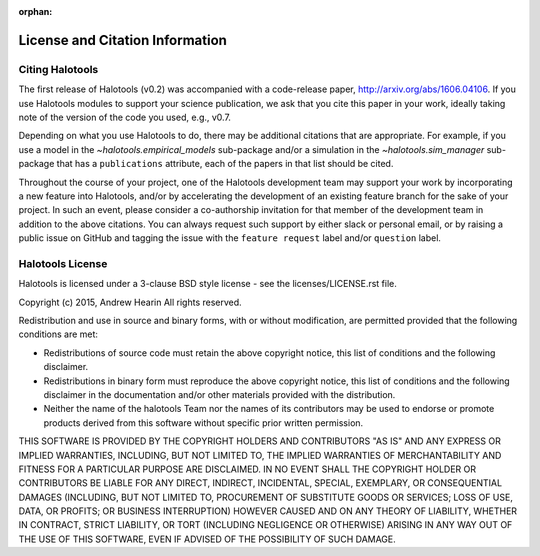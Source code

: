 :orphan:

.. _citing_halotools:

==============================================
License and Citation Information
==============================================

Citing Halotools
------------------

The first release of Halotools (v0.2) was accompanied with a code-release paper, http://arxiv.org/abs/1606.04106. If you use Halotools modules to support your science publication,
we ask that you cite this paper in your work, ideally taking note of the version of the code you used, e.g., v0.7.

Depending on what you use Halotools to do, there may be additional citations that are appropriate.
For example, if you use a model in the `~halotools.empirical_models` sub-package
and/or a simulation in the `~halotools.sim_manager` sub-package that has
a ``publications`` attribute, each of the papers in that list should be cited.

Throughout the course of your project,
one of the Halotools development team may support your work by incorporating a new feature
into Halotools, and/or by accelerating the development of an existing feature branch
for the sake of your project.
In such an event, please consider a co-authorship invitation for that member of the development team
in addition to the above citations.
You can always request such support by
either slack or personal email, or by raising a public issue on GitHub and
tagging the issue with the ``feature request`` label and/or ``question`` label.

Halotools License
---------------------

Halotools is licensed under a 3-clause BSD style license - see the licenses/LICENSE.rst file.

Copyright (c) 2015, Andrew Hearin
All rights reserved.

Redistribution and use in source and binary forms, with or without modification,
are permitted provided that the following conditions are met:

* Redistributions of source code must retain the above copyright notice, this
  list of conditions and the following disclaimer.
* Redistributions in binary form must reproduce the above copyright notice, this
  list of conditions and the following disclaimer in the documentation and/or
  other materials provided with the distribution.
* Neither the name of the halotools Team nor the names of its contributors may be
  used to endorse or promote products derived from this software without
  specific prior written permission.

THIS SOFTWARE IS PROVIDED BY THE COPYRIGHT HOLDERS AND CONTRIBUTORS "AS IS" AND
ANY EXPRESS OR IMPLIED WARRANTIES, INCLUDING, BUT NOT LIMITED TO, THE IMPLIED
WARRANTIES OF MERCHANTABILITY AND FITNESS FOR A PARTICULAR PURPOSE ARE
DISCLAIMED. IN NO EVENT SHALL THE COPYRIGHT HOLDER OR CONTRIBUTORS BE LIABLE FOR
ANY DIRECT, INDIRECT, INCIDENTAL, SPECIAL, EXEMPLARY, OR CONSEQUENTIAL DAMAGES
(INCLUDING, BUT NOT LIMITED TO, PROCUREMENT OF SUBSTITUTE GOODS OR SERVICES;
LOSS OF USE, DATA, OR PROFITS; OR BUSINESS INTERRUPTION) HOWEVER CAUSED AND ON
ANY THEORY OF LIABILITY, WHETHER IN CONTRACT, STRICT LIABILITY, OR TORT
(INCLUDING NEGLIGENCE OR OTHERWISE) ARISING IN ANY WAY OUT OF THE USE OF THIS
SOFTWARE, EVEN IF ADVISED OF THE POSSIBILITY OF SUCH DAMAGE.
